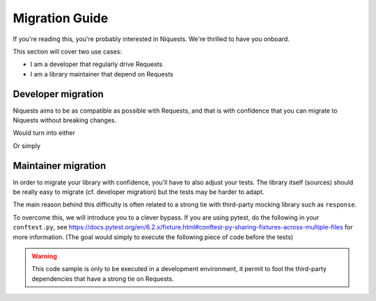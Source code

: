 .. _migrate:

Migration Guide
================

If you're reading this, you're probably interested in Niquests. We're thrilled to have
you onboard.

This section will cover two use cases:

- I am a developer that regularly drive Requests
- I am a library maintainer that depend on Requests

Developer migration
-------------------

Niquests aims to be as compatible as possible with Requests, and that is
with confidence that you can migrate to Niquests without breaking changes.

.. code-block:: python
    import requests

    requests.get(...)

Would turn into either

.. code-block:: python
    import niquests

    niquests.get(...)

Or simply

.. code-block:: python
    import niquests as requests

    requests.get(...)


Maintainer migration
-------------------

In order to migrate your library with confidence, you'll have to also adjust your tests.
The library itself (sources) should be really easy to migrate (cf. developer migration)
but the tests may be harder to adapt.

The main reason behind this difficulty is often related to a strong tie with third-party
mocking library such as ``response``.

To overcome this, we will introduce you to a clever bypass. If you are using pytest, do the
following in your ``conftest.py``, see https://docs.pytest.org/en/6.2.x/fixture.html#conftest-py-sharing-fixtures-across-multiple-files
for more information. (The goal would simply to execute the following piece of code before the tests)

.. code-block:: python
    from sys import modules

    import niquests
    import urllib3

    # the mock utility 'response' only works with 'requests'
    modules["requests"] = niquests
    modules["requests.adapters"] = niquests.adapters
    modules["requests.exceptions"] = niquests.exceptions
    modules["requests.packages.urllib3"] = urllib3

.. warning:: This code sample is only to be executed in a development environment, it permit to fool the third-party dependencies that have a strong tie on Requests.

